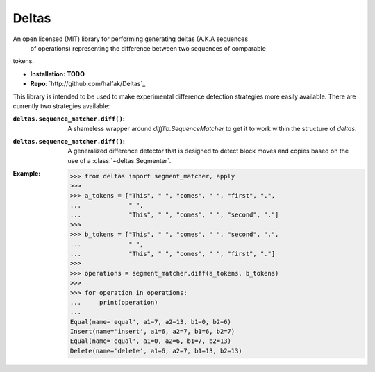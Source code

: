 Deltas
======

An open licensed (MIT) library for performing generating deltas (A.K.A sequences
 of operations) representing the difference between two sequences of comparable
tokens.

* **Installation:** **TODO**
* **Repo**: `http://github.com/halfak/Deltas`_

This library is intended to be used to make experimental difference detection
strategies more easily available.  There are currently two strategies available:

:``deltas.sequence_matcher.diff()``:
    A shameless wrapper around `difflib.SequenceMatcher` to get it to work
    within the structure of *deltas*.
    
:``deltas.sequence_matcher.diff()``:
    A generalized difference detector that is designed to detect block moves
    and copies based on the use of a :class:`~deltas.Segmenter`.

:Example:

    >>> from deltas import segment_matcher, apply
    >>>
    >>> a_tokens = ["This", " ", "comes", " ", "first", ".",
    ...             " ",
    ...             "This", " ", "comes", " ", "second", "."]
    >>>
    >>> b_tokens = ["This", " ", "comes", " ", "second", ".",
    ...             " ",
    ...             "This", " ", "comes", " ", "first", "."]
    >>>
    >>> operations = segment_matcher.diff(a_tokens, b_tokens)
    >>>
    >>> for operation in operations:
    ...     print(operation)
    ...
    Equal(name='equal', a1=7, a2=13, b1=0, b2=6)
    Insert(name='insert', a1=6, a2=7, b1=6, b2=7)
    Equal(name='equal', a1=0, a2=6, b1=7, b2=13)
    Delete(name='delete', a1=6, a2=7, b1=13, b2=13)
    
